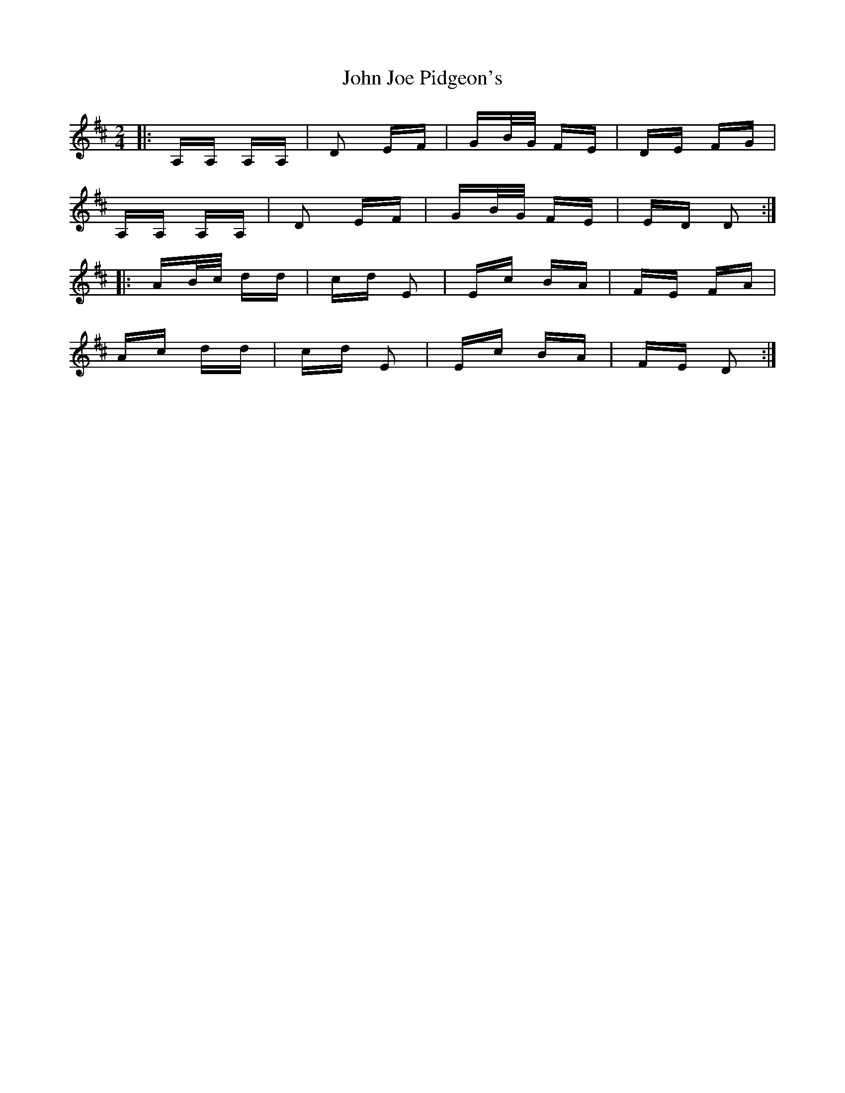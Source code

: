 X: 20466
T: John Joe Pidgeon's
R: polka
M: 2/4
K: Dmajor
|:A,A, A,A,|D2 EF|GB/G/ FE|DE FG|
A,A, A,A,|D2 EF|GB/G/ FE|ED D2:|
|:AB/c/ dd|cd E2|Ec BA|FE FA|
Ac dd|cd E2|Ec BA|FE D2:|

